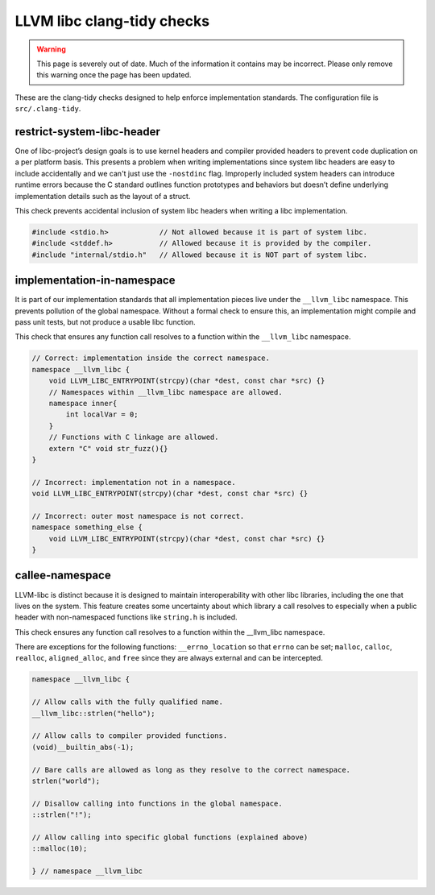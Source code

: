 .. _clang_tidy_checks:

LLVM libc clang-tidy checks
===========================


.. warning::
  This page is severely out of date. Much of the information it contains may be
  incorrect. Please only remove this warning once the page has been updated.

These are the clang-tidy checks designed to help enforce implementation
standards.
The configuration file is ``src/.clang-tidy``.

restrict-system-libc-header
---------------------------
One of libc-project’s design goals is to use kernel headers and compiler
provided headers to prevent code duplication on a per platform basis. This
presents a problem when writing implementations since system libc headers are
easy to include accidentally and we can't just use the ``-nostdinc`` flag.
Improperly included system headers can introduce runtime errors because the C
standard outlines function prototypes and behaviors but doesn’t define
underlying implementation details such as the layout of a struct.

This check prevents accidental inclusion of system libc headers when writing a
libc implementation.

.. code-block:: c++

   #include <stdio.h>            // Not allowed because it is part of system libc.
   #include <stddef.h>           // Allowed because it is provided by the compiler.
   #include "internal/stdio.h"   // Allowed because it is NOT part of system libc.


implementation-in-namespace
---------------------------

It is part of our implementation standards that all implementation pieces live
under the ``__llvm_libc`` namespace. This prevents pollution of the global
namespace. Without a formal check to ensure this, an implementation might
compile and pass unit tests, but not produce a usable libc function.

This check that ensures any function call resolves to a function within the
``__llvm_libc`` namespace.

.. code-block:: c++

    // Correct: implementation inside the correct namespace.
    namespace __llvm_libc {
        void LLVM_LIBC_ENTRYPOINT(strcpy)(char *dest, const char *src) {}
        // Namespaces within __llvm_libc namespace are allowed.
        namespace inner{
            int localVar = 0;
        }
        // Functions with C linkage are allowed.
        extern "C" void str_fuzz(){}
    }

    // Incorrect: implementation not in a namespace.
    void LLVM_LIBC_ENTRYPOINT(strcpy)(char *dest, const char *src) {}

    // Incorrect: outer most namespace is not correct.
    namespace something_else {
        void LLVM_LIBC_ENTRYPOINT(strcpy)(char *dest, const char *src) {}
    }


callee-namespace
----------------
LLVM-libc is distinct because it is designed to maintain interoperability with
other libc libraries, including the one that lives on the system. This feature
creates some uncertainty about which library a call resolves to especially when
a public header with non-namespaced functions like ``string.h`` is included.

This check ensures any function call resolves to a function within the
__llvm_libc namespace.

There are exceptions for the following functions: 
``__errno_location`` so that ``errno`` can be set;
``malloc``, ``calloc``, ``realloc``, ``aligned_alloc``, and ``free`` since they
are always external and can be intercepted.

.. code-block:: c++

    namespace __llvm_libc {

    // Allow calls with the fully qualified name.
    __llvm_libc::strlen("hello");

    // Allow calls to compiler provided functions.
    (void)__builtin_abs(-1);

    // Bare calls are allowed as long as they resolve to the correct namespace.
    strlen("world");

    // Disallow calling into functions in the global namespace.
    ::strlen("!");

    // Allow calling into specific global functions (explained above)
    ::malloc(10);

    } // namespace __llvm_libc
